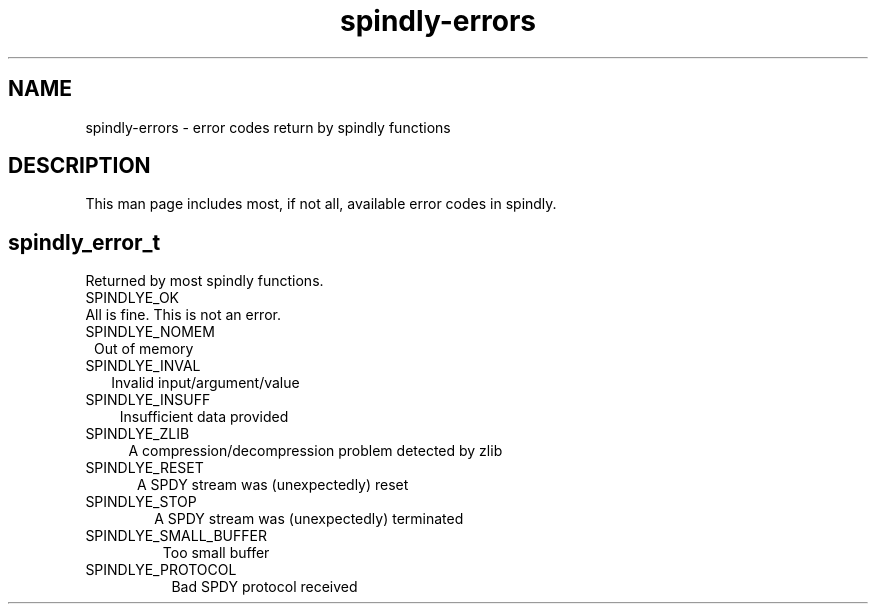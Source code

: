 .TH spindly-errors 3 "9 Jul 2012" "spindly 0.1" "spindly manual"
.SH NAME
spindly-errors - error codes return by spindly functions
.SH DESCRIPTION
This man page includes most, if not all, available error codes in spindly.
.SH spindly_error_t
Returned by most spindly functions.

.IP SPINDLYE_OK (0)
All is fine. This is not an error.
.IP  SPINDLYE_NOMEM (1)
Out  of memory
.IP  SPINDLYE_INVAL (2)
Invalid input/argument/value
.IP  SPINDLYE_INSUFF (3)
Insufficient data provided
.IP  SPINDLYE_ZLIB (4)
A compression/decompression problem detected by zlib
.IP  SPINDLYE_RESET (5)
A SPDY stream was (unexpectedly) reset
.IP  SPINDLYE_STOP (6)
A SPDY stream was (unexpectedly) terminated
.IP  SPINDLYE_SMALL_BUFFER (7)
Too small buffer
.IP  SPINDLYE_PROTOCOL (8)
Bad SPDY protocol received
